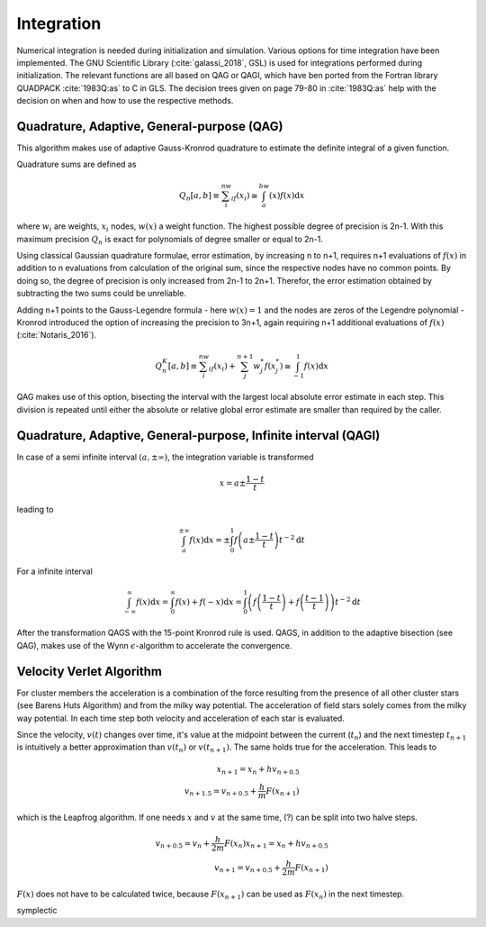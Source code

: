 ===========
Integration
===========

Numerical integration is needed during initialization and simulation.
Various options for time integration have been implemented.
The GNU Scientific Library (:cite:`galassi_2018`, GSL) is used for integrations performed during initialization.
The relevant functions are all based on QAG or QAGI, which have ben ported from the Fortran library QUADPACK :cite:`1983Q:as` to C in GLS.
The decision trees given on page 79-80 in :cite:`1983Q:as` help with the decision on when and how to use the respective methods.

Quadrature, Adaptive, General-purpose (QAG)
^^^^^^^^^^^^^^^^^^^^^^^^^^^^^^^^^^^^^^^^^^^

This algorithm makes use of adaptive Gauss-Kronrod quadrature to estimate the definite integral of a given function.

Quadrature sums are defined as

.. math::
   Q_n[a,b] \equiv \sum_i^nw_if(x_i) \cong \int_a^bw(x)f(x)\textup{d}x

where :math:`w_i` are weights, :math:`x_i` nodes, :math:`w(x)` a weight function.
The highest possible degree of precision is 2n-1. With this maximum precision :math:`Q_n` is exact for polynomials of degree smaller or equal to 2n-1.

Using classical Gaussian quadrature formulae, error estimation, by increasing n to n+1, requires n+1 evaluations of :math:`f(x)` in addition to n evaluations from
calculation of the original sum, since the respective nodes have no common points. By doing so, the degree of precision is only increased from 2n-1 to 2n+1.
Therefor, the error estimation obtained by subtracting the two sums could be unreliable.

Adding n+1 points to the Gauss-Legendre formula - here :math:`w(x)=1` and the nodes are zeros of the Legendre polynomial -
Kronrod introduced the option of increasing the precision to 3n+1, again requiring n+1 additional evaluations of :math:`f(x)` (:cite:`Notaris_2016`).

.. math::
   Q_n^K[a,b] \equiv \sum_i^nw_if(x_i) + \sum_j^{n+1}w_j^*f(x_j^*) \cong \int_{-1}^1f(x)\textup{d}x

QAG makes use of this option, bisecting the interval with the largest local absolute error estimate in each step.
This division is repeated until either the absolute or relative global error estimate are smaller than required by the caller.

Quadrature, Adaptive, General-purpose, Infinite interval (QAGI)
^^^^^^^^^^^^^^^^^^^^^^^^^^^^^^^^^^^^^^^^^^^^^^^^^^^^^^^^^^^^^^^

In case of a semi infinite interval :math:`(a,\pm \infty)`, the integration variable is transformed

.. math::
   x = a\pm\frac{1-t}{t}

leading to

.. math::
   \int_a^{\pm \infty}f(x)\textup{d}x = \pm \int_0^1 f \left(a\pm\frac{1-t}{t}\right)t^{-2}\textup{d}t

For a infinite interval

.. math::
   \int_{-\infty}^{\infty}f(x)\textup{d}x =
   \int_0^\infty f(x)+f(-x)\textup{d}x =
   \int_0^1  \left ( f \left(\frac{1-t}{t}\right) + f \left(\frac{t-1}{t}\right) \right )  t^{-2}\textup{d}t

After the transformation QAGS with the 15-point Kronrod rule is used.
QAGS, in addition to the adaptive bisection (see QAG), makes use of the Wynn :math:`\epsilon`-algorithm to accelerate the convergence.

Velocity Verlet Algorithm
^^^^^^^^^^^^^^^^^^^^^^^^^

For cluster members the acceleration is a combination of the force resulting from the presence of all other cluster stars (see Barens Huts Algorithm)
and from the milky way potential. The acceleration of field stars solely comes from the milky way potential.
In each time step both velocity and acceleration of each star is evaluated.

Since the velocity, :math:`v(t)` changes over time, it's value at the midpoint between the current (:math:`t_n`) and the next timestep :math:`t_{n+1}` is intuitively a better approximation than
:math:`v(t_n)` or :math:`v(t_{n+1})`. The same holds true for the acceleration. This leads to

.. math::
   x_{n+1} = x_{n} + hv_{n+0.5}\\
   v_{n+1.5} = v_{n+0.5} + \frac{h}{m}F(x_{n+1})

which is the Leapfrog algorithm. If one needs :math:`x` and :math:`v` at the same time, (?) can be split into two halve steps.

.. math::
   v_{n+0.5} = v_{n} + \frac{h}{2m}F(x_{n})
   x_{n+1} = x_{n} + hv_{n+0.5}\\
   v_{n+1} = v_{n+0.5} + \frac{h}{2m}F(x_{n+1})

:math:`F(x)` does not have to be calculated twice, because :math:`F(x_{n+1})` can be used as :math:`F(x_{n})` in the next timestep.

symplectic




.. bibliography:: bibtex.bib

